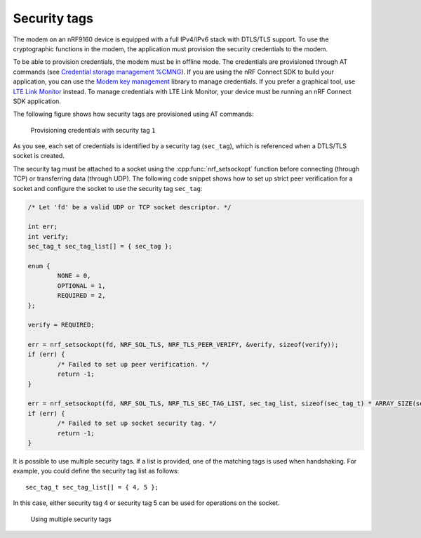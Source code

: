 .. _security_tags:

Security tags
#############

The modem on an nRF9160 device is equipped with a full IPv4/IPv6 stack with DTLS/TLS support.
To use the cryptographic functions in the modem, the application must provision the security credentials to the modem.

To be able to provision credentials, the modem must be in offline mode.
The credentials are provisioned through AT commands (see `Credential storage management %CMNG <https://infocenter.nordicsemi.com/topic/ref_at_commands/REF/at_commands/mob_termination_ctrl_status/cmng.html>`_).
If you are using the nRF Connect SDK to build your application, you can use the `Modem key management <../../../nrf/include/modem_key_mgmt.html>`_ library to manage credentials.
If you prefer a graphical tool, use `LTE Link Monitor <https://infocenter.nordicsemi.com/topic/ug_link_monitor/UG/link_monitor/lm_certificate_manager.html>`_ instead.
To manage credentials with LTE Link Monitor, your device must be running an nRF Connect SDK application.

The following figure shows how security tags are provisioned using AT commands:

.. figure:: images/security_tags.svg
   :alt: Provisioning credentials with a security tag

   Provisioning credentials with security tag ``1``

As you see, each set of credentials is identified by a security tag (``sec_tag``), which is referenced when a DTLS/TLS socket is created.

The security tag must be attached to a socket using the :cpp:func:`nrf_setsockopt` function before connecting (through TCP) or transferring data (through UDP).
The following code snippet shows how to set up strict peer verification for a socket and configure the socket to use the security tag ``sec_tag``:

.. code-block:: c

   /* Let 'fd' be a valid UDP or TCP socket descriptor. */

   int err;
   int verify;
   sec_tag_t sec_tag_list[] = { sec_tag };

   enum {
   	   NONE = 0,
	   OPTIONAL = 1,
	   REQUIRED = 2,
   };

   verify = REQUIRED;

   err = nrf_setsockopt(fd, NRF_SOL_TLS, NRF_TLS_PEER_VERIFY, &verify, sizeof(verify));
   if (err) {
	   /* Failed to set up peer verification. */
	   return -1;
   }

   err = nrf_setsockopt(fd, NRF_SOL_TLS, NRF_TLS_SEC_TAG_LIST, sec_tag_list, sizeof(sec_tag_t) * ARRAY_SIZE(sec_tag_list));
   if (err) {
	   /* Failed to set up socket security tag. */
	   return -1;
   }


It is possible to use multiple security tags.
If a list is provided, one of the matching tags is used when handshaking.
For example, you could define the security tag list as follows::

   sec_tag_t sec_tag_list[] = { 4, 5 };

In this case, either security tag 4 or security tag 5 can be used for operations on the socket.

.. figure:: images/security_tags2.svg
   :alt: Using multiple security tags

   Using multiple security tags
